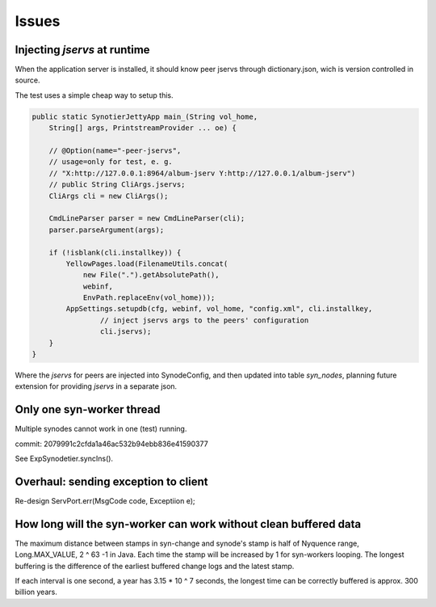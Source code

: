 Issues
======

Injecting *jservs* at runtime
-----------------------------

When the application server is installed, it should know peer jservs
through dictionary.json, wich is version controlled in source.

The test uses a simple cheap way to setup this.

.. code-block:: java

    public static SynotierJettyApp main_(String vol_home,
        String[] args, PrintstreamProvider ... oe) {

        // @Option(name="-peer-jservs",
        // usage=only for test, e. g.
        // "X:http://127.0.0.1:8964/album-jserv Y:http://127.0.0.1/album-jserv")
        // public String CliArgs.jservs;
        CliArgs cli = new CliArgs();

        CmdLineParser parser = new CmdLineParser(cli);
        parser.parseArgument(args);

        if (!isblank(cli.installkey)) {
            YellowPages.load(FilenameUtils.concat(
                new File(".").getAbsolutePath(),
                webinf,
                EnvPath.replaceEnv(vol_home)));
            AppSettings.setupdb(cfg, webinf, vol_home, "config.xml", cli.installkey,
                    // inject jservs args to the peers' configuration
                    cli.jservs);
        }
    }
..

Where the *jservs* for peers are injected into SynodeConfig, and then updated into
table *syn_nodes*, planning future extension for providing *jservs* in a separate json. 

Only one syn-worker thread
--------------------------

Multiple synodes cannot work in one (test) running.

commit: 2079991c2cfda1a46ac532b94ebb836e41590377

See ExpSynodetier.syncIns().

Overhaul: sending exception to client
-------------------------------------

Re-design ServPort.err(MsgCode code, Exceptiion e);

How long will the syn-worker can work without clean buffered data
-----------------------------------------------------------------

The maximum distance between stamps in syn-change and synode's stamp is half of
Nyquence range, Long.MAX_VALUE, 2 ^ 63 -1 in Java. Each time the stamp will be
increased by 1 for syn-workers looping. The longest buffering is the difference
of the earliest buffered change logs and the latest stamp.

If each interval is one second, a year has 3.15 * 10 ^ 7 seconds, the longest time
can be correctly buffered is approx. 300 billion years.
